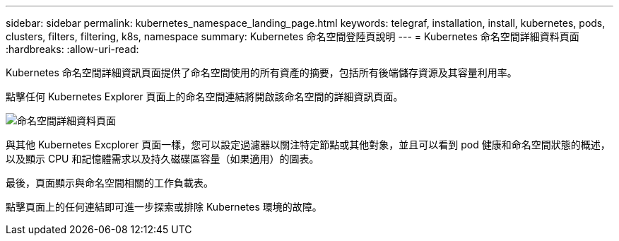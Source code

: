 ---
sidebar: sidebar 
permalink: kubernetes_namespace_landing_page.html 
keywords: telegraf, installation, install, kubernetes, pods, clusters, filters, filtering, k8s, namespace 
summary: Kubernetes 命名空間登陸頁說明 
---
= Kubernetes 命名空間詳細資料頁面
:hardbreaks:
:allow-uri-read: 


[role="lead"]
Kubernetes 命名空間詳細資訊頁面提供了命名空間使用的所有資產的摘要，包括所有後端儲存資源及其容量利用率。

點擊任何 Kubernetes Explorer 頁面上的命名空間連結將開啟該命名空間的詳細資訊頁面。

image:Kubernetes_Namespace_Detail_Example_2.png["命名空間詳細資料頁面"]

與其他 Kubernetes Excplorer 頁面一樣，您可以設定過濾器以關注特定節點或其他對象，並且可以看到 pod 健康和命名空間狀態的概述，以及顯示 CPU 和記憶體需求以及持久磁碟區容量（如果適用）的圖表。

最後，頁面顯示與命名空間相關的工作負載表。

點擊頁面上的任何連結即可進一步探索或排除 Kubernetes 環境的故障。
